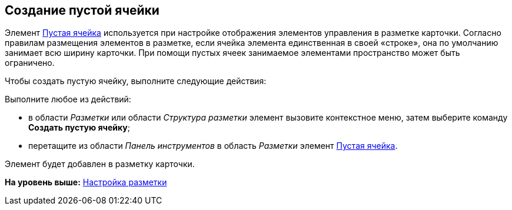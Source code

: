 [[ariaid-title1]]
== Создание пустой ячейки

Элемент xref:lay_Elements_EmptySpace.adoc[Пустая ячейка] используется при настройке отображения элементов управления в разметке карточки. Согласно правилам размещения элементов в разметке, если ячейка элемента единственная в своей «строке», она по умолчанию занимает всю ширину карточки. При помощи пустых ячеек занимаемое элементами пространство может быть ограничено.

Чтобы создать пустую ячейку, выполните следующие действия:

[.ph .cmd]#Выполните любое из действий:#

* в области [.dfn .term]_Разметки_ или области [.dfn .term]_Структура разметки_ элемент вызовите контекстное меню, затем выберите команду [.ph .uicontrol]*Создать пустую ячейку*;
* перетащите из области [.dfn .term]_Панель инструментов_ в область [.dfn .term]_Разметки_ элемент xref:lay_Elements_EmptySpace.adoc[Пустая ячейка].

Элемент будет добавлен в разметку карточки.

*На уровень выше:* xref:../pages/lay_Layout.adoc[Настройка разметки]
